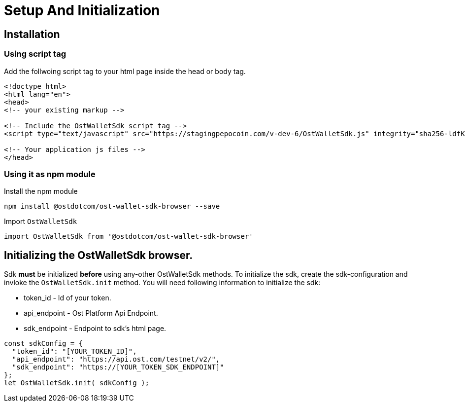 = Setup And Initialization

== Installation

=== Using script tag

Add the follwoing script tag to your html page inside the head or body tag.

----
<!doctype html>
<html lang="en">
<head>
<!-- your existing markup -->

<!-- Include the OstWalletSdk script tag -->
<script type="text/javascript" src="https://stagingpepocoin.com/v-dev-6/OstWalletSdk.js" integrity="sha256-ldfK51rkO+hH50K75RHFgotOfkw38PFBcVXJwMKKrs4= sha384-lfvUG7q/D8GFW7kLghrnJgNQXAOwTMEKQ/8gdmEWzT9wSJrQ0c+cUeaFMbzzhnOf" crossorigin="anonymous"></script>

<!-- Your application js files -->
</head>
----

=== Using it as npm module

Install the npm module

----
npm install @ostdotcom/ost-wallet-sdk-browser --save
----

Import `OstWalletSdk`

----
import OstWalletSdk from '@ostdotcom/ost-wallet-sdk-browser'
----

== Initializing the OstWalletSdk browser.

Sdk *must* be initialized *before* using any-other OstWalletSdk methods.
To initialize the sdk, create the sdk-configuration and invloke the `OstWalletSdk.init` method.
You will need following information to initialize the sdk:

* token_id - Id of your token.
* api_endpoint - Ost Platform Api Endpoint.
* sdk_endpoint - Endpoint to sdk's html page.

----
const sdkConfig = {
  "token_id": "[YOUR_TOKEN_ID]",
  "api_endpoint": "https://api.ost.com/testnet/v2/",
  "sdk_endpoint": "https://[YOUR_TOKEN_SDK_ENDPOINT]"
};
let OstWalletSdk.init( sdkConfig );
----
